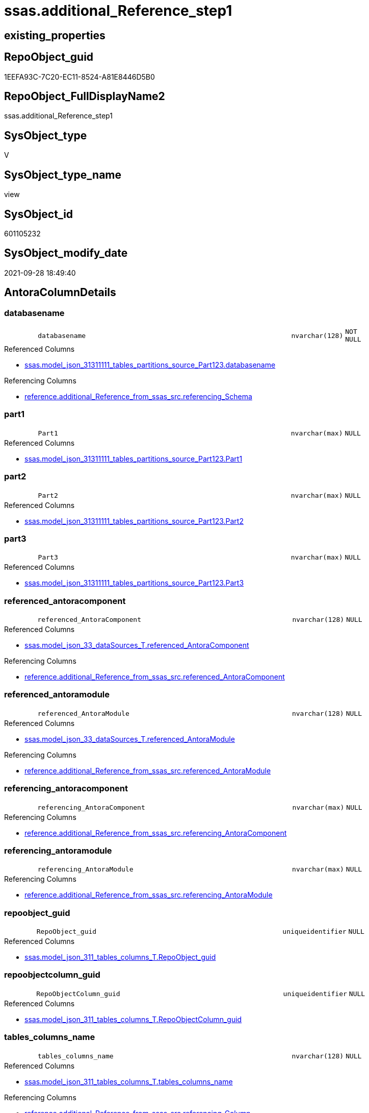 // tag::HeaderFullDisplayName[]
= ssas.additional_Reference_step1
// end::HeaderFullDisplayName[]

== existing_properties

// tag::existing_properties[]
:ExistsProperty--antorareferencedlist:
:ExistsProperty--antorareferencinglist:
:ExistsProperty--is_repo_managed:
:ExistsProperty--is_ssas:
:ExistsProperty--referencedobjectlist:
:ExistsProperty--sql_modules_definition:
:ExistsProperty--FK:
:ExistsProperty--AntoraIndexList:
:ExistsProperty--Columns:
// end::existing_properties[]

== RepoObject_guid

// tag::RepoObject_guid[]
1EEFA93C-7C20-EC11-8524-A81E8446D5B0
// end::RepoObject_guid[]

== RepoObject_FullDisplayName2

// tag::RepoObject_FullDisplayName2[]
ssas.additional_Reference_step1
// end::RepoObject_FullDisplayName2[]

== SysObject_type

// tag::SysObject_type[]
V 
// end::SysObject_type[]

== SysObject_type_name

// tag::SysObject_type_name[]
view
// end::SysObject_type_name[]

== SysObject_id

// tag::SysObject_id[]
601105232
// end::SysObject_id[]

== SysObject_modify_date

// tag::SysObject_modify_date[]
2021-09-28 18:49:40
// end::SysObject_modify_date[]

== AntoraColumnDetails

// tag::AntoraColumnDetails[]
[#column-databasename]
=== databasename

[cols="d,8m,m,m,m,d"]
|===
|
|databasename
|nvarchar(128)
|NOT NULL
|
|
|===

.Referenced Columns
--
* xref:ssas.model_json_31311111_tables_partitions_source_part123.adoc#column-databasename[+ssas.model_json_31311111_tables_partitions_source_Part123.databasename+]
--

.Referencing Columns
--
* xref:reference.additional_reference_from_ssas_src.adoc#column-referencing_schema[+reference.additional_Reference_from_ssas_src.referencing_Schema+]
--


[#column-part1]
=== part1

[cols="d,8m,m,m,m,d"]
|===
|
|Part1
|nvarchar(max)
|NULL
|
|
|===

.Referenced Columns
--
* xref:ssas.model_json_31311111_tables_partitions_source_part123.adoc#column-part1[+ssas.model_json_31311111_tables_partitions_source_Part123.Part1+]
--


[#column-part2]
=== part2

[cols="d,8m,m,m,m,d"]
|===
|
|Part2
|nvarchar(max)
|NULL
|
|
|===

.Referenced Columns
--
* xref:ssas.model_json_31311111_tables_partitions_source_part123.adoc#column-part2[+ssas.model_json_31311111_tables_partitions_source_Part123.Part2+]
--


[#column-part3]
=== part3

[cols="d,8m,m,m,m,d"]
|===
|
|Part3
|nvarchar(max)
|NULL
|
|
|===

.Referenced Columns
--
* xref:ssas.model_json_31311111_tables_partitions_source_part123.adoc#column-part3[+ssas.model_json_31311111_tables_partitions_source_Part123.Part3+]
--


[#column-referenced_antoracomponent]
=== referenced_antoracomponent

[cols="d,8m,m,m,m,d"]
|===
|
|referenced_AntoraComponent
|nvarchar(128)
|NULL
|
|
|===

.Referenced Columns
--
* xref:ssas.model_json_33_datasources_t.adoc#column-referenced_antoracomponent[+ssas.model_json_33_dataSources_T.referenced_AntoraComponent+]
--

.Referencing Columns
--
* xref:reference.additional_reference_from_ssas_src.adoc#column-referenced_antoracomponent[+reference.additional_Reference_from_ssas_src.referenced_AntoraComponent+]
--


[#column-referenced_antoramodule]
=== referenced_antoramodule

[cols="d,8m,m,m,m,d"]
|===
|
|referenced_AntoraModule
|nvarchar(128)
|NULL
|
|
|===

.Referenced Columns
--
* xref:ssas.model_json_33_datasources_t.adoc#column-referenced_antoramodule[+ssas.model_json_33_dataSources_T.referenced_AntoraModule+]
--

.Referencing Columns
--
* xref:reference.additional_reference_from_ssas_src.adoc#column-referenced_antoramodule[+reference.additional_Reference_from_ssas_src.referenced_AntoraModule+]
--


[#column-referencing_antoracomponent]
=== referencing_antoracomponent

[cols="d,8m,m,m,m,d"]
|===
|
|referencing_AntoraComponent
|nvarchar(max)
|NULL
|
|
|===

.Referencing Columns
--
* xref:reference.additional_reference_from_ssas_src.adoc#column-referencing_antoracomponent[+reference.additional_Reference_from_ssas_src.referencing_AntoraComponent+]
--


[#column-referencing_antoramodule]
=== referencing_antoramodule

[cols="d,8m,m,m,m,d"]
|===
|
|referencing_AntoraModule
|nvarchar(max)
|NULL
|
|
|===

.Referencing Columns
--
* xref:reference.additional_reference_from_ssas_src.adoc#column-referencing_antoramodule[+reference.additional_Reference_from_ssas_src.referencing_AntoraModule+]
--


[#column-repoobject_guid]
=== repoobject_guid

[cols="d,8m,m,m,m,d"]
|===
|
|RepoObject_guid
|uniqueidentifier
|NULL
|
|
|===

.Referenced Columns
--
* xref:ssas.model_json_311_tables_columns_t.adoc#column-repoobject_guid[+ssas.model_json_311_tables_columns_T.RepoObject_guid+]
--


[#column-repoobjectcolumn_guid]
=== repoobjectcolumn_guid

[cols="d,8m,m,m,m,d"]
|===
|
|RepoObjectColumn_guid
|uniqueidentifier
|NULL
|
|
|===

.Referenced Columns
--
* xref:ssas.model_json_311_tables_columns_t.adoc#column-repoobjectcolumn_guid[+ssas.model_json_311_tables_columns_T.RepoObjectColumn_guid+]
--


[#column-tables_columns_name]
=== tables_columns_name

[cols="d,8m,m,m,m,d"]
|===
|
|tables_columns_name
|nvarchar(128)
|NULL
|
|
|===

.Referenced Columns
--
* xref:ssas.model_json_311_tables_columns_t.adoc#column-tables_columns_name[+ssas.model_json_311_tables_columns_T.tables_columns_name+]
--

.Referencing Columns
--
* xref:reference.additional_reference_from_ssas_src.adoc#column-referencing_column[+reference.additional_Reference_from_ssas_src.referencing_Column+]
--


[#column-tables_columns_sourcecolumn]
=== tables_columns_sourcecolumn

[cols="d,8m,m,m,m,d"]
|===
|
|tables_columns_sourceColumn
|nvarchar(500)
|NULL
|
|
|===

.Referenced Columns
--
* xref:ssas.model_json_311_tables_columns_t.adoc#column-tables_columns_sourcecolumn[+ssas.model_json_311_tables_columns_T.tables_columns_sourceColumn+]
--

.Referencing Columns
--
* xref:reference.additional_reference_from_ssas_src.adoc#column-referenced_column[+reference.additional_Reference_from_ssas_src.referenced_Column+]
--


[#column-tables_name]
=== tables_name

[cols="d,8m,m,m,m,d"]
|===
|
|tables_name
|nvarchar(128)
|NOT NULL
|
|
|===

.Referenced Columns
--
* xref:ssas.model_json_31311111_tables_partitions_source_part123.adoc#column-tables_name[+ssas.model_json_31311111_tables_partitions_source_Part123.tables_name+]
--

.Referencing Columns
--
* xref:reference.additional_reference_from_ssas_src.adoc#column-referencing_object[+reference.additional_Reference_from_ssas_src.referencing_Object+]
--


[#column-tables_partitions_name]
=== tables_partitions_name

[cols="d,8m,m,m,m,d"]
|===
|
|tables_partitions_name
|nvarchar(500)
|NULL
|
|
|===

.Referenced Columns
--
* xref:ssas.model_json_31311111_tables_partitions_source_part123.adoc#column-tables_partitions_name[+ssas.model_json_31311111_tables_partitions_source_Part123.tables_partitions_name+]
--


[#column-tables_partitions_source_datasource]
=== tables_partitions_source_datasource

[cols="d,8m,m,m,m,d"]
|===
|
|tables_partitions_source_dataSource
|nvarchar(500)
|NULL
|
|
|===

.Referenced Columns
--
* xref:ssas.model_json_31311111_tables_partitions_source_part123.adoc#column-tables_partitions_source_datasource[+ssas.model_json_31311111_tables_partitions_source_Part123.tables_partitions_source_dataSource+]
--


// end::AntoraColumnDetails[]

== AntoraMeasureDetails

// tag::AntoraMeasureDetails[]

// end::AntoraMeasureDetails[]

== AntoraPkColumnTableRows

// tag::AntoraPkColumnTableRows[]















// end::AntoraPkColumnTableRows[]

== AntoraNonPkColumnTableRows

// tag::AntoraNonPkColumnTableRows[]
|
|<<column-databasename>>
|nvarchar(128)
|NOT NULL
|
|

|
|<<column-part1>>
|nvarchar(max)
|NULL
|
|

|
|<<column-part2>>
|nvarchar(max)
|NULL
|
|

|
|<<column-part3>>
|nvarchar(max)
|NULL
|
|

|
|<<column-referenced_antoracomponent>>
|nvarchar(128)
|NULL
|
|

|
|<<column-referenced_antoramodule>>
|nvarchar(128)
|NULL
|
|

|
|<<column-referencing_antoracomponent>>
|nvarchar(max)
|NULL
|
|

|
|<<column-referencing_antoramodule>>
|nvarchar(max)
|NULL
|
|

|
|<<column-repoobject_guid>>
|uniqueidentifier
|NULL
|
|

|
|<<column-repoobjectcolumn_guid>>
|uniqueidentifier
|NULL
|
|

|
|<<column-tables_columns_name>>
|nvarchar(128)
|NULL
|
|

|
|<<column-tables_columns_sourcecolumn>>
|nvarchar(500)
|NULL
|
|

|
|<<column-tables_name>>
|nvarchar(128)
|NOT NULL
|
|

|
|<<column-tables_partitions_name>>
|nvarchar(500)
|NULL
|
|

|
|<<column-tables_partitions_source_datasource>>
|nvarchar(500)
|NULL
|
|

// end::AntoraNonPkColumnTableRows[]

== AntoraIndexList

// tag::AntoraIndexList[]

[#index-idx_additional_reference_step12x_1]
=== idx_additional_reference_step1++__++1

* IndexSemanticGroup: xref:other/indexsemanticgroup.adoc#openingbracketnoblankgroupclosingbracket[no_group]
+
--
* <<column-tables_columns_name>>; nvarchar(128)
--
* PK, Unique, Real: 0, 0, 0


[#index-idx_additional_reference_step12x_2]
=== idx_additional_reference_step1++__++2

* IndexSemanticGroup: xref:other/indexsemanticgroup.adoc#openingbracketnoblankgroupclosingbracket[no_group]
+
--
* <<column-databasename>>; nvarchar(128)
* <<column-tables_name>>; nvarchar(128)
* <<column-tables_partitions_name>>; nvarchar(500)
--
* PK, Unique, Real: 0, 0, 0


[#index-idx_additional_reference_step12x_3]
=== idx_additional_reference_step1++__++3

* IndexSemanticGroup: xref:other/indexsemanticgroup.adoc#openingbracketnoblankgroupclosingbracket[no_group]
+
--
* <<column-databasename>>; nvarchar(128)
* <<column-tables_name>>; nvarchar(128)
--
* PK, Unique, Real: 0, 0, 0


[#index-idx_additional_reference_step12x_4]
=== idx_additional_reference_step1++__++4

* IndexSemanticGroup: xref:other/indexsemanticgroup.adoc#openingbracketnoblankgroupclosingbracket[no_group]
+
--
* <<column-databasename>>; nvarchar(128)
--
* PK, Unique, Real: 0, 0, 0

// end::AntoraIndexList[]

== AntoraParameterList

// tag::AntoraParameterList[]

// end::AntoraParameterList[]

== Other tags

source: property.RepoObjectProperty_cross As rop_cross


=== additional_reference_csv

// tag::additional_reference_csv[]

// end::additional_reference_csv[]


=== AdocUspSteps

// tag::adocuspsteps[]

// end::adocuspsteps[]


=== AntoraReferencedList

// tag::antorareferencedlist[]
* xref:config.ftv_get_parameter_value.adoc[]
* xref:ssas.model_json_311_tables_columns_t.adoc[]
* xref:ssas.model_json_31311111_tables_partitions_source_part123.adoc[]
* xref:ssas.model_json_33_datasources_t.adoc[]
// end::antorareferencedlist[]


=== AntoraReferencingList

// tag::antorareferencinglist[]
* xref:reference.additional_reference_from_ssas_src.adoc[]
// end::antorareferencinglist[]


=== Description

// tag::description[]

// end::description[]


=== exampleUsage

// tag::exampleusage[]

// end::exampleusage[]


=== exampleUsage_2

// tag::exampleusage_2[]

// end::exampleusage_2[]


=== exampleUsage_3

// tag::exampleusage_3[]

// end::exampleusage_3[]


=== exampleUsage_4

// tag::exampleusage_4[]

// end::exampleusage_4[]


=== exampleUsage_5

// tag::exampleusage_5[]

// end::exampleusage_5[]


=== exampleWrong_Usage

// tag::examplewrong_usage[]

// end::examplewrong_usage[]


=== has_execution_plan_issue

// tag::has_execution_plan_issue[]

// end::has_execution_plan_issue[]


=== has_get_referenced_issue

// tag::has_get_referenced_issue[]

// end::has_get_referenced_issue[]


=== has_history

// tag::has_history[]

// end::has_history[]


=== has_history_columns

// tag::has_history_columns[]

// end::has_history_columns[]


=== InheritanceType

// tag::inheritancetype[]

// end::inheritancetype[]


=== is_persistence

// tag::is_persistence[]

// end::is_persistence[]


=== is_persistence_check_duplicate_per_pk

// tag::is_persistence_check_duplicate_per_pk[]

// end::is_persistence_check_duplicate_per_pk[]


=== is_persistence_check_for_empty_source

// tag::is_persistence_check_for_empty_source[]

// end::is_persistence_check_for_empty_source[]


=== is_persistence_delete_changed

// tag::is_persistence_delete_changed[]

// end::is_persistence_delete_changed[]


=== is_persistence_delete_missing

// tag::is_persistence_delete_missing[]

// end::is_persistence_delete_missing[]


=== is_persistence_insert

// tag::is_persistence_insert[]

// end::is_persistence_insert[]


=== is_persistence_truncate

// tag::is_persistence_truncate[]

// end::is_persistence_truncate[]


=== is_persistence_update_changed

// tag::is_persistence_update_changed[]

// end::is_persistence_update_changed[]


=== is_repo_managed

// tag::is_repo_managed[]
0
// end::is_repo_managed[]


=== is_ssas

// tag::is_ssas[]
0
// end::is_ssas[]


=== microsoft_database_tools_support

// tag::microsoft_database_tools_support[]

// end::microsoft_database_tools_support[]


=== MS_Description

// tag::ms_description[]

// end::ms_description[]


=== persistence_source_RepoObject_fullname

// tag::persistence_source_repoobject_fullname[]

// end::persistence_source_repoobject_fullname[]


=== persistence_source_RepoObject_fullname2

// tag::persistence_source_repoobject_fullname2[]

// end::persistence_source_repoobject_fullname2[]


=== persistence_source_RepoObject_guid

// tag::persistence_source_repoobject_guid[]

// end::persistence_source_repoobject_guid[]


=== persistence_source_RepoObject_xref

// tag::persistence_source_repoobject_xref[]

// end::persistence_source_repoobject_xref[]


=== pk_index_guid

// tag::pk_index_guid[]

// end::pk_index_guid[]


=== pk_IndexPatternColumnDatatype

// tag::pk_indexpatterncolumndatatype[]

// end::pk_indexpatterncolumndatatype[]


=== pk_IndexPatternColumnName

// tag::pk_indexpatterncolumnname[]

// end::pk_indexpatterncolumnname[]


=== pk_IndexSemanticGroup

// tag::pk_indexsemanticgroup[]

// end::pk_indexsemanticgroup[]


=== ReferencedObjectList

// tag::referencedobjectlist[]
* [config].[ftv_get_parameter_value]
* [ssas].[model_json_311_tables_columns_T]
* [ssas].[model_json_31311111_tables_partitions_source_Part123]
* [ssas].[model_json_33_dataSources_T]
// end::referencedobjectlist[]


=== usp_persistence_RepoObject_guid

// tag::usp_persistence_repoobject_guid[]

// end::usp_persistence_repoobject_guid[]


=== UspExamples

// tag::uspexamples[]

// end::uspexamples[]


=== uspgenerator_usp_id

// tag::uspgenerator_usp_id[]

// end::uspgenerator_usp_id[]


=== UspParameters

// tag::uspparameters[]

// end::uspparameters[]

== Boolean Attributes

source: property.RepoObjectProperty WHERE property_int = 1

// tag::boolean_attributes[]

// end::boolean_attributes[]

== sql_modules_definition

// tag::sql_modules_definition[]
[%collapsible]
=======
[source,sql]
----
Create View ssas.additional_Reference_step1
As
Select
    col.RepoObject_guid
  , col.RepoObjectColumn_guid
  , part.databasename
  , part.tables_name
  , col.tables_columns_name
  , col.tables_columns_sourceColumn
  , part.tables_partitions_source_dataSource
  , part.Part1
  , part.Part2
  , part.Part3
  , part.tables_partitions_name
  , dsource.referenced_AntoraComponent
  , dsource.referenced_AntoraModule
  , referencing_AntoraComponent = AntoraComponent.Parameter_value_result
  , referencing_AntoraModule    = AntoraModule.Parameter_value_result

--, part.tables_partitions_source_name
--, part.tables_partitions_source_expression
--, part.tables_partitions_source_query
--, part.tables_partitions_source_query_ja
--, part.tables_partitions_source_type
--, part.PosFrom
--, part.PosFromWhere
--, part.StringFrom
--, part.PosDot1
--, part.PosDot2
From
    ssas.model_json_31311111_tables_partitions_source_Part123           As part
    Left Outer Join
        ssas.model_json_311_tables_columns_T                            As col
            On
            col.RepoObject_guid = part.RepoObject_guid

    Left Join
        ssas.model_json_33_dataSources_T                                As dsource
            On
            dsource.databasename = part.databasename
            And dsource.dataSources_name = part.tables_partitions_source_dataSource
    Cross Join config.ftv_get_parameter_value ( 'AntoraComponent', '' ) As AntoraComponent
    Cross Join config.ftv_get_parameter_value ( 'AntoraModule', '' ) As AntoraModule
Where
    Not col.tables_columns_name Is Null
    And Not col.tables_columns_sourceColumn Is Null
    And col.tables_name = part.tables_name
    And Not part.Part3 Is Null
----
=======
// end::sql_modules_definition[]


